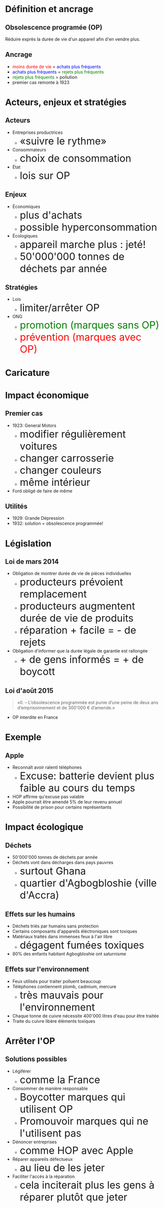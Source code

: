 # #+TITLE: SVOR Competition
# #+AUTHOR: Max Generowicz
#+REVEAL_PLUGINS: (highlight)
#+REVEAL_ROOT: file:///home/max/src/reveal.js
#+OPTIONS: reveal_title_slide:"<h2>%t</h2><h5>%a</h5>"
#+OPTIONS: reveal_slide_number:nil toc:nil num:nil
#+REVEAL_TRANS: slide
#+REVEAL_MARGIN: 0.08
#+MACRO: color @@html:<font color="$1">$2</font>@@
#+MACRO: size @@html:<font size="$1">$2</font>@@
#+MACRO: cs @@html:<font size="$1", color="$2">$3</font>@@
#+position: absolute
#+HTML_HEAD: <style>
#+HTML_HEAD: .reveal blockquote {margin-left: -15%; width: 130%}
#+HTML_HEAD: .reveal h1 {text-transform:none;}
#+HTML_HEAD: .reveal h2 {text-transform:none;}
#+HTML_HEAD: .reveal h3 {text-transform:none;}
#+HTML_HEAD: .reveal h4 {text-transform:none;}
#+HTML_HEAD: .reveal h5 {text-transform:none;}
#+HTML_HEAD: </style>
* Définition et ancrage
** Obsolescence programée (OP)
Réduire exprès la durée de vie d'un appareil afin d'en vendre plus.
** Ancrage
#+ATTR_REVEAL: :frag (appear)
+ {{{color(red, moins durée de vie)}}} = {{{color(blue, achats plus fréquents)}}}
+ {{{color(blue, achats plus fréquents)}}} = {{{color(green, rejets plus fréquents)}}}
+ {{{color(green, rejets plus fréquents)}}} = pollution
+ premier cas remonte à 1923
* Acteurs, enjeux et stratégies
** Acteurs
#+ATTR_REVEAL: :frag (appear)
+ Entreprises productrices
  + {{{size(6px, «suivre le rythme»)}}}
+ Consommateurs
  + {{{size(6px, choix de consommation)}}}
+ État
  + {{{size(6px, lois sur OP)}}}
** Enjeux
#+ATTR_REVEAL: :frag (appear)
+ Économiques
  + {{{size(6px, plus d'achats)}}}
  + {{{size(6px, possible hyperconsommation)}}}
+ Écologiques
  + {{{size(6px, appareil marche plus : jeté!)}}}
  + {{{size(6px, 50'000'000 tonnes de déchets par année)}}}
** Stratégies
#+ATTR_REVEAL: :frag (appear)
+ Lois
  + {{{size(6px, limiter/arrêter OP)}}}
+ ONG
  + {{{cs(6px, green, promotion (marques sans OP))}}}
  + {{{cs(6px, red, prévention (marques avec OP))}}}
* Caricature
** 
#+ATTR_HTML: :width 65% :height 65%
[[file:~/op.gif]]
* Impact économique
** Premier cas
#+ATTR_REVEAL: :frag (appear)
+ 1923: General Motors
  + {{{size(6px, modifier régulièrement voitures)}}}
  + {{{size(6px, changer carrosserie)}}}
  + {{{size(6px, changer couleurs)}}}
  + {{{size(6px, même intérieur)}}}
+ Ford obligé de faire de même
** Utilités
#+ATTR_REVEAL: :frag (appear)
+ 1929: Grande Dépression
+ 1932: solution = obsolescence programmée!
* Législation
** Loi de mars 2014
#+ATTR_REVEAL: :frag (appear)
+ Obligation de montrer durée de vie de pièces individuelles
  + {{{size(6px, producteurs prévoient remplacement)}}}
  + {{{size(6px, producteurs augmentent durée de vie de produits)}}}
  + {{{size(6px, réparation + facile = - de rejets)}}}
+ Obligation d'informer que la durée légale de garantie est rallongée
  + {{{size(6px, + de gens informés = + de boycott)}}}
** Loi d'août 2015
#+BEGIN_QUOTE
«II. – L’obsolescence programmée est punie d’une peine de deux ans
d’emprisonnement et de 300'000 € d’amende.»
#+END_QUOTE
#+ATTR_REVEAL: :frag (appear)
+ OP interdite en France
* Exemple
** Apple
#+ATTR_REVEAL: :frag (appear)
+ Reconnaît avoir ralenti téléphones
  + {{{size(6px, Excuse: batterie devient plus faible au cours du temps)}}}
+ HOP affirme qu'excuse pas valable
+ Apple pourrait être amendé 5% de leur revenu annuel
+ Possibilité de prison pour certains représentants
* Impact écologique
** Déchets
#+ATTR_REVEAL: :frag (appear)
+ 50'000'000 tonnes de déchets par année
+ Déchets vont dans décharges dans pays pauvres
  + {{{size(6px, surtout Ghana)}}}
  + {{{size(6px, quartier d'Agbogbloshie (ville d'Accra))}}}
** Effets sur les humains
#+ATTR_REVEAL: :frag (appear)
+ Déchets triés par humains sans protection
+ Certains composants d'appareils éléctroniques sont toxiques
+ Matériaux traités dans immenses feux à l'air libre
  + {{{size(6px, dégagent fumées toxiques)}}}
+ 80% des enfants habitant Agbogbloshie ont saturnisme
** Effets sur l'environnement
#+ATTR_REVEAL: :frag (appear)
+ Feux utilisés pour traiter polluent beaucoup
+ Téléphones contiennent plomb, cadmium, mercure
  + {{{size(6px, très mauvais pour l'environnement)}}}
+ Chaque tonne de cuivre nécessite 400'000 litres d'eau pour être traitée
+ Traite du cuivre libère éléments toxiques
* Arrêter l'OP
** Solutions possibles
#+ATTR_REVEAL: :frag (appear)
+ Légiférer
  + {{{size(6px, comme la France)}}}
+ Consommer de manière responsable
  + {{{size(6px, Boycotter marques qui utilisent OP)}}}
  + {{{size(6px, Promouvoir marques qui ne l'utilisent pas)}}}
+ Dénoncer entreprises
  + {{{size(6px, comme HOP avec Apple)}}}
+ Réparer appareils défectueux
  + {{{size(6px, au lieu de les jeter)}}}
+ Faciliter l'accès à la réparation
  + {{{size(6px, cela inciterait plus les gens à réparer plutôt que jeter)}}}


